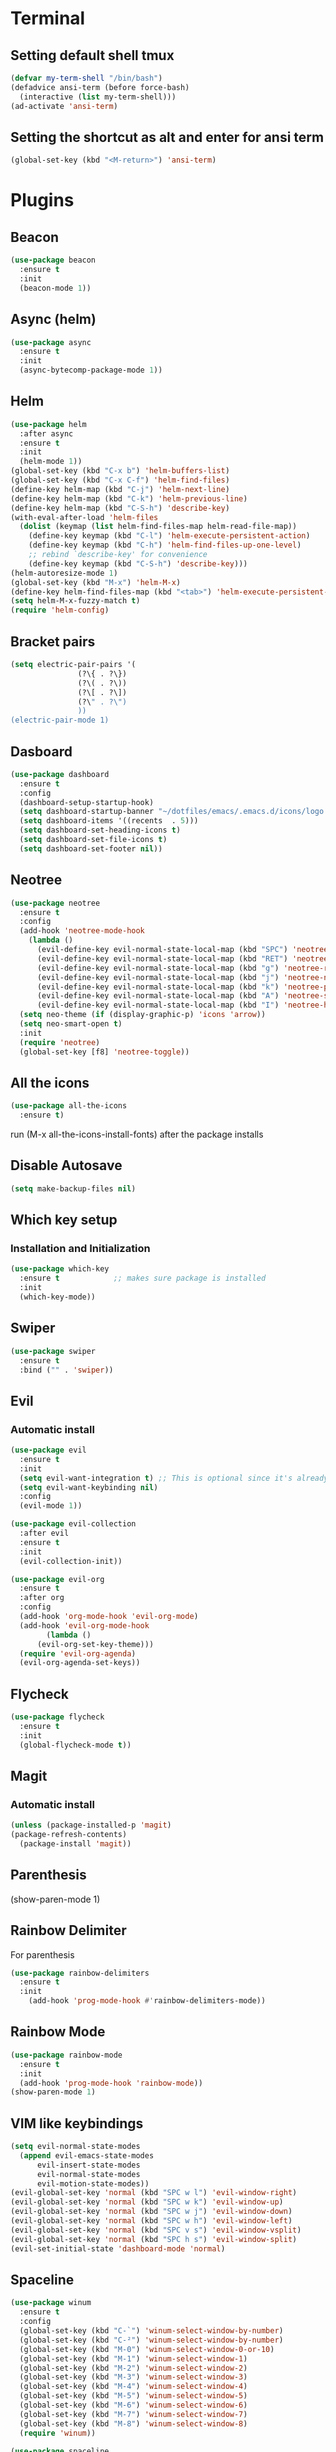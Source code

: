 
* Terminal
** Setting default shell tmux
   #+BEGIN_SRC emacs-lisp
  (defvar my-term-shell "/bin/bash")
  (defadvice ansi-term (before force-bash)
    (interactive (list my-term-shell)))
  (ad-activate 'ansi-term)
   #+END_SRC
** Setting the shortcut as alt and enter for ansi term
   #+BEGIN_SRC emacs-lisp
  (global-set-key (kbd "<M-return>") 'ansi-term)
   #+END_SRC
* Plugins
** Beacon
#+BEGIN_SRC emacs-lisp
  (use-package beacon
    :ensure t
    :init
    (beacon-mode 1))
#+END_SRC
** Async (helm)
#+BEGIN_SRC emacs-lisp
  (use-package async
    :ensure t
    :init
    (async-bytecomp-package-mode 1))
#+END_SRC
** Helm
#+BEGIN_SRC emacs-lisp
  (use-package helm
    :after async
    :ensure t
    :init
    (helm-mode 1))
  (global-set-key (kbd "C-x b") 'helm-buffers-list)
  (global-set-key (kbd "C-x C-f") 'helm-find-files)
  (define-key helm-map (kbd "C-j") 'helm-next-line)
  (define-key helm-map (kbd "C-k") 'helm-previous-line)
  (define-key helm-map (kbd "C-S-h") 'describe-key)
  (with-eval-after-load 'helm-files
   	(dolist (keymap (list helm-find-files-map helm-read-file-map))
	  (define-key keymap (kbd "C-l") 'helm-execute-persistent-action)
	  (define-key keymap (kbd "C-h") 'helm-find-files-up-one-level)
	  ;; rebind `describe-key' for convenience
	  (define-key keymap (kbd "C-S-h") 'describe-key)))
  (helm-autoresize-mode 1)
  (global-set-key (kbd "M-x") 'helm-M-x)
  (define-key helm-find-files-map (kbd "<tab>") 'helm-execute-persistent-action)
  (setq helm-M-x-fuzzy-match t)
  (require 'helm-config)
#+END_SRC
** Bracket pairs
#+BEGIN_SRC emacs-lisp
  (setq electric-pair-pairs '(
			     (?\{ . ?\})
			     (?\( . ?\))
			     (?\[ . ?\])
			     (?\" . ?\")
			     ))
  (electric-pair-mode 1)
#+END_SRC
** Dasboard
#+BEGIN_SRC emacs-lisp
  (use-package dashboard
    :ensure t
    :config
    (dashboard-setup-startup-hook)
    (setq dashboard-startup-banner "~/dotfiles/emacs/.emacs.d/icons/logo.png")
    (setq dashboard-items '((recents  . 5)))
    (setq dashboard-set-heading-icons t)
    (setq dashboard-set-file-icons t)
    (setq dashboard-set-footer nil))
#+END_SRC
** Neotree
   #+BEGIN_SRC emacs-lisp
     (use-package neotree
       :ensure t
       :config
       (add-hook 'neotree-mode-hook
		 (lambda ()
		   (evil-define-key evil-normal-state-local-map (kbd "SPC") 'neotree-quick-look)
		   (evil-define-key evil-normal-state-local-map (kbd "RET") 'neotree-enter)
		   (evil-define-key evil-normal-state-local-map (kbd "g") 'neotree-refresh)
		   (evil-define-key evil-normal-state-local-map (kbd "j") 'neotree-next-line)
		   (evil-define-key evil-normal-state-local-map (kbd "k") 'neotree-previous-line)
		   (evil-define-key evil-normal-state-local-map (kbd "A") 'neotree-stretch-toggle)
		   (evil-define-key evil-normal-state-local-map (kbd "I") 'neotree-hidden-file-toggle)))
       (setq neo-theme (if (display-graphic-p) 'icons 'arrow))
       (setq neo-smart-open t)
       :init
       (require 'neotree)
       (global-set-key [f8] 'neotree-toggle))
   #+END_SRC
** All the icons
#+BEGIN_SRC emacs-lisp
  (use-package all-the-icons
    :ensure t)
#+END_SRC
run (M-x all-the-icons-install-fonts) after the package installs
** Disable Autosave
#+BEGIN_SRC emacs-lisp
  (setq make-backup-files nil)
#+END_SRC
** Which key setup
*** Installation and Initialization
#+BEGIN_SRC emacs-lisp
  (use-package which-key
    :ensure t            ;; makes sure package is installed
    :init
    (which-key-mode))
#+END_SRC
** Swiper
#+BEGIN_SRC emacs-lisp
  (use-package swiper
    :ensure t
    :bind ("" . 'swiper))
#+END_SRC
** Evil
*** Automatic install 
#+BEGIN_SRC emacs-lisp
  (use-package evil
    :ensure t
    :init
    (setq evil-want-integration t) ;; This is optional since it's already set to t by default.
    (setq evil-want-keybinding nil)
    :config
    (evil-mode 1))

  (use-package evil-collection
    :after evil
    :ensure t
    :init
    (evil-collection-init))

  (use-package evil-org
    :ensure t
    :after org
    :config
    (add-hook 'org-mode-hook 'evil-org-mode)
    (add-hook 'evil-org-mode-hook
	      (lambda ()
		(evil-org-set-key-theme)))
    (require 'evil-org-agenda)
    (evil-org-agenda-set-keys))
#+End_SRC
** Flycheck
#+BEGIN_SRC emacs-lisp
  (use-package flycheck
    :ensure t
    :init
    (global-flycheck-mode t))
#+END_SRC
** Magit
*** Automatic install
#+BEGIN_SRC emacs-lisp
  (unless (package-installed-p 'magit)
  (package-refresh-contents)
    (package-install 'magit))
#+END_SRC
** Parenthesis
(show-paren-mode 1)
** Rainbow Delimiter
  For parenthesis
#+BEGIN_SRC emacs-lisp
  (use-package rainbow-delimiters
    :ensure t
    :init
      (add-hook 'prog-mode-hook #'rainbow-delimiters-mode))
#+END_SRC
** Rainbow Mode
#+BEGIN_SRC emacs-lisp
  (use-package rainbow-mode
    :ensure t
    :init
    (add-hook 'prog-mode-hook 'rainbow-mode))
  (show-paren-mode 1)
#+END_SRC
** VIM like keybindings
#+BEGIN_SRC emacs-lisp
  (setq evil-normal-state-modes
	(append evil-emacs-state-modes
		evil-insert-state-modes
		evil-normal-state-modes
		evil-motion-state-modes))
  (evil-global-set-key 'normal (kbd "SPC w l") 'evil-window-right)
  (evil-global-set-key 'normal (kbd "SPC w k") 'evil-window-up)
  (evil-global-set-key 'normal (kbd "SPC w j") 'evil-window-down)
  (evil-global-set-key 'normal (kbd "SPC w h") 'evil-window-left)
  (evil-global-set-key 'normal (kbd "SPC v s") 'evil-window-vsplit)
  (evil-global-set-key 'normal (kbd "SPC h s") 'evil-window-split)
  (evil-set-initial-state 'dashboard-mode 'normal)
#+END_SRC
** Spaceline
#+BEGIN_SRC emacs-lisp
  (use-package winum
    :ensure t
    :config
    (global-set-key (kbd "C-`") 'winum-select-window-by-number)
    (global-set-key (kbd "C-²") 'winum-select-window-by-number)
    (global-set-key (kbd "M-0") 'winum-select-window-0-or-10)
    (global-set-key (kbd "M-1") 'winum-select-window-1)
    (global-set-key (kbd "M-2") 'winum-select-window-2)
    (global-set-key (kbd "M-3") 'winum-select-window-3)
    (global-set-key (kbd "M-4") 'winum-select-window-4)
    (global-set-key (kbd "M-5") 'winum-select-window-5)
    (global-set-key (kbd "M-6") 'winum-select-window-6)
    (global-set-key (kbd "M-7") 'winum-select-window-7)
    (global-set-key (kbd "M-8") 'winum-select-window-8)
    (require 'winum))

  (use-package spaceline
    :ensure t
    :config
    (require 'spaceline-config)
      (setq spaceline-buffer-encoding-abbrev-p nil)
      (setq spaceline-line-column-p nil)
      (setq spaceline-line-p nil)
      (setq powerline-default-separator (quote arrow))
      (spaceline-spacemacs-theme)
      (setq winum-auto-setup-mode-line nil)
      (winum-mode) 
      (spaceline-toggle-minor-modes-off)
      (spaceline-toggle-flycheck-error-on)
      (spaceline-toggle-flycheck-warning-on))
#+END_SRC
** Pretty Symbols
#+BEGIN_SRC emacs-lisp
  (when window-system
	(use-package pretty-mode
	:ensure t
	:config
	(global-pretty-mode t)))
#+END_SRC
* Alias
** Yes/No 
#+BEGIN_SRC emacs-lisp
(defalias 'yes-or-no-p 'y-or-n-p)
#+END_SRC

* General show hide stuff 
** Removing ugly UI
#+BEGIN_SRC emacs-lisp
  (tool-bar-mode -1)
  (setq inhibit-startup-message t)
  (menu-bar-mode -1)
  (scroll-bar-mode -1) 
  (global-visual-line-mode 1)
#+END_SRC
** Line numbering
#+BEGIN_SRC emacs-lisp
(global-display-line-numbers-mode 1)
(setq display-line-numbers-type 'relative)
#+END_SRC
** Spaceline
#+BEGIN_SRC emacs-lisp
  (use-package spaceline
    :ensure t
    :config
    (require 'spaceline-config)
    (setq powerline-default-seperator (quote wave))
    (spaceline-toggle-evil-state-on)
    (spaceline-toggle-flycheck-error-on)
    (spaceline-toggle-flycheck-warning-on)
    (setq spaceline-helm-mode 1)
    (spaceline-spacemacs-theme))
#+END_SRC
* Avy
#+BEGIN_SRC emacs-lisp
  (use-package avy
    :ensure t
    :bind
    ("M-s" . avy-goto-char))
#+END_SRC
* Shortcuts
** Edit
#+BEGIN_SRC emacs-lisp
  (defun config-visit()
    (interactive)
    (find-file "~/.emacs.d/config.org"))
  (global-set-key (kbd "C-c e") 'config-visit)
#+END_SRC
** Reload
#+BEGIN_SRC emacs-lisp
  (defun config-reload()
    (interactive)
    (org-babel-load-file (expand-file-name "~/.emacs.d/config.org")))
  (global-set-key (kbd "C-c r") 'config-reload)
#+END_SRC
** Compile C++
#+BEGIN_SRC emacs-lisp
  (global-set-key (kbd "C-c c") 'compile)
#+END_SRC
* Synatax Highlighting
#+BEGIN_SRC emacs-lisp
  (global-font-lock-mode t)
  (setq font-lock-maximum-decoration t)
#+END_SRC
* AutoCompletion
** Company
  #+BEGIN_SRC emacs-lisp
    (use-package company
      :ensure t
      :config
      (setq company-idle-delay 0)
      (setq company-minimum-prefix-length 3))

    (with-eval-after-load 'company
      (define-key company-active-map (kbd "M-n") nil)
      (define-key company-active-map (kbd "M-p") nil)
      (define-key company-active-map (kbd "<tab>") 'company-select-next)
      (define-key company-active-map (kbd "<S-tab>") 'company-select-previous)
      (define-key company-active-map (kbd "RET") 'company-complete-selection)
      (define-key company-active-map (kbd "SPC") 'company-abort))
  #+END_SRC
** Languages
*** C/C++
    Yasnippet Is not Configured
#+BEGIN_SRC emacs-lisp
  (use-package flycheck-clang-analyzer
    :ensure t
    :config
    (with-eval-after-load 'flycheck
      (require 'flycheck-clang-analyzer)
       (flycheck-clang-analyzer-setup)))

  (with-eval-after-load 'company
    (add-hook 'c++-mode-hook 'company-mode)
    (add-hook 'c-mode-hook 'company-mode))

  (use-package company-c-headers
    :ensure t)

  (use-package company-irony
    :ensure t
    :config
    (setq company-backends '((company-c-headers
			      company-dabbrev-code
			      company-irony))))

  (use-package irony
    :ensure t
    :config
    (add-hook 'c++-mode-hook 'irony-mode)
    (add-hook 'c-mode-hook 'irony-mode)
    (add-hook 'irony-mode-hook 'irony-cdb-autosetup-compile-options))
#+END_SRC
*** Emacs-Lisp
    Yasnippet Is not COnfigured
#+BEGIN_SRC emacs-lisp
  (add-hook 'emacs-lisp-mode-hook 'eldoc-mode)
  (add-hook 'emacs-lisp-mode-hook 'company-mode)

  (use-package slime
    :ensure t
    :config
    (setq inferior-lisp-program "/usr/bin/sbcl")
    (setq slime-contribs '(slime-fancy)))

  (use-package slime-company
    :ensure t
    :init
      (require 'company)
      (slime-setup '(slime-fancy slime-company)))
#+END_SRC
* Org Mode
** Org Bullets
#+BEGIN_SRC emacs-lisp
  (use-package org-bullets
    :ensure t
    :config
      (add-hook 'org-mode-hook (lambda () (org-bullets-mode))))
#+END_SRC
* Rainbow-Identifiers
#+BEGIN_SRC emacs-lisp
  (use-package rainbow-identifiers
    :ensure t)
  (add-hook 'prog-mode-hook 'rainbow-identifiers-mode)
#+END_SRC
